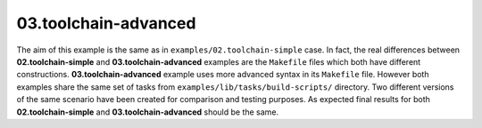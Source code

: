 **03.toolchain-advanced**
-------------------------

The aim of this example is the same as in ``examples/02.toolchain-simple``
case.  In fact, the real differences between **02.toolchain-simple** and
**03.toolchain-advanced** examples are the ``Makefile`` files which both have
different constructions.  **03.toolchain-advanced** example uses more advanced
syntax in its ``Makefile`` file.  However both examples share the same set of
tasks from ``examples/lib/tasks/build-scripts/`` directory.  Two different
versions of the same scenario have been created for comparison and testing
purposes.  As expected final results for both **02.toolchain-simple** and
**03.toolchain-advanced** should be the same.


.. End of file
